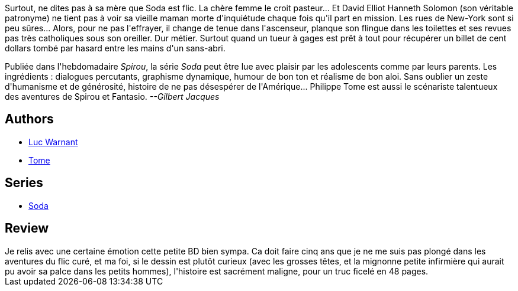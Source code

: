 :jbake-type: post
:jbake-status: published
:jbake-title: Un ange trépasse (Soda, #1)
:jbake-tags:  drogue, enquête, new-york, noir, rayon-policier-noir,_année_2011,_mois_août,_note_3,rayon-bd,read
:jbake-date: 2011-08-06
:jbake-depth: ../../
:jbake-uri: goodreads/books/9782800115153.adoc
:jbake-bigImage: https://i.gr-assets.com/images/S/compressed.photo.goodreads.com/books/1382365140l/2777727._SX98_.jpg
:jbake-smallImage: https://i.gr-assets.com/images/S/compressed.photo.goodreads.com/books/1382365140l/2777727._SX50_.jpg
:jbake-source: https://www.goodreads.com/book/show/2777727
:jbake-style: goodreads goodreads-book

++++
<div class="book-description">
Surtout, ne dites pas à sa mère que Soda est flic. La chère femme le croit pasteur... Et David Elliot Hanneth Solomon (son véritable patronyme) ne tient pas à voir sa vieille maman morte d'inquiétude chaque fois qu'il part en mission. Les rues de New-York sont si peu sûres... Alors, pour ne pas l'effrayer, il change de tenue dans l'ascenseur, planque son flingue dans les toilettes et ses revues pas très catholiques sous son oreiller. Dur métier. Surtout quand un tueur à gages est prêt à tout pour récupérer un billet de cent dollars tombé par hasard entre les mains d'un sans-abri. <p>Publiée dans l'hebdomadaire <i>Spirou</i>, la série <i>Soda</i> peut être lue avec plaisir par les adolescents comme par leurs parents. Les ingrédients : dialogues percutants, graphisme dynamique, humour de bon ton et réalisme de bon aloi. Sans oublier un zeste d'humanisme et de générosité, histoire de ne pas désespérer de l'Amérique... Philippe Tome est aussi le scénariste talentueux des aventures de Spirou et Fantasio. <i>--Gilbert Jacques</i></p>
</div>
++++


## Authors
* link:../authors/1331333.html[Luc Warnant]
* link:../authors/172554.html[Tome]

## Series
* link:../series/Soda.html[Soda]

## Review

++++
Je relis avec une certaine émotion cette petite BD bien sympa. Ca doit faire cinq ans que je ne me suis pas plongé dans les aventures du flic curé, et ma foi, si le dessin est plutôt curieux (avec les grosses têtes, et la mignonne petite infirmière qui aurait pu avoir sa palce dans les petits hommes), l'histoire est sacrément maligne, pour un truc ficelé en 48 pages.
++++